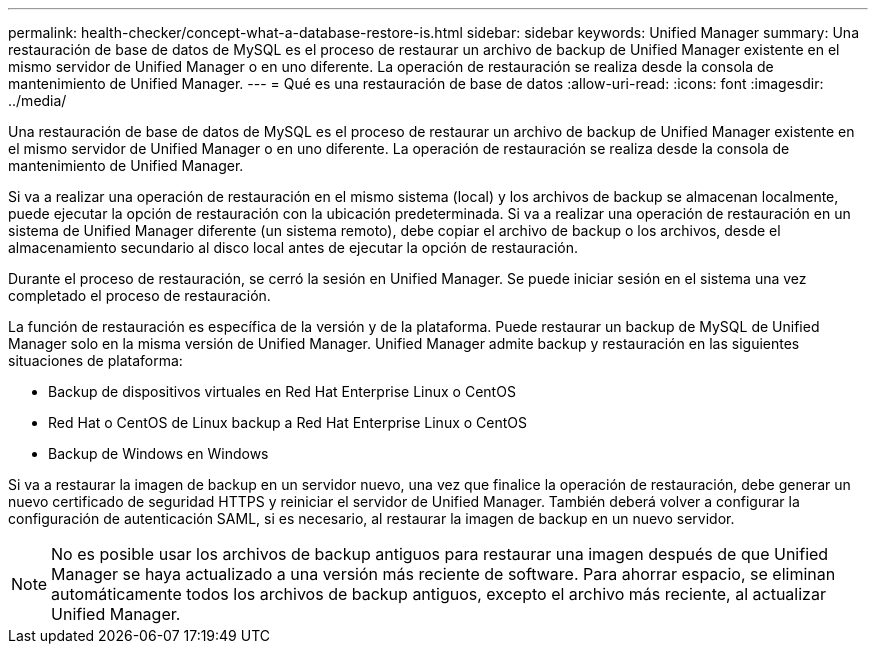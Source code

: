 ---
permalink: health-checker/concept-what-a-database-restore-is.html 
sidebar: sidebar 
keywords: Unified Manager 
summary: Una restauración de base de datos de MySQL es el proceso de restaurar un archivo de backup de Unified Manager existente en el mismo servidor de Unified Manager o en uno diferente. La operación de restauración se realiza desde la consola de mantenimiento de Unified Manager. 
---
= Qué es una restauración de base de datos
:allow-uri-read: 
:icons: font
:imagesdir: ../media/


[role="lead"]
Una restauración de base de datos de MySQL es el proceso de restaurar un archivo de backup de Unified Manager existente en el mismo servidor de Unified Manager o en uno diferente. La operación de restauración se realiza desde la consola de mantenimiento de Unified Manager.

Si va a realizar una operación de restauración en el mismo sistema (local) y los archivos de backup se almacenan localmente, puede ejecutar la opción de restauración con la ubicación predeterminada. Si va a realizar una operación de restauración en un sistema de Unified Manager diferente (un sistema remoto), debe copiar el archivo de backup o los archivos, desde el almacenamiento secundario al disco local antes de ejecutar la opción de restauración.

Durante el proceso de restauración, se cerró la sesión en Unified Manager. Se puede iniciar sesión en el sistema una vez completado el proceso de restauración.

La función de restauración es específica de la versión y de la plataforma. Puede restaurar un backup de MySQL de Unified Manager solo en la misma versión de Unified Manager. Unified Manager admite backup y restauración en las siguientes situaciones de plataforma:

* Backup de dispositivos virtuales en Red Hat Enterprise Linux o CentOS
* Red Hat o CentOS de Linux backup a Red Hat Enterprise Linux o CentOS
* Backup de Windows en Windows


Si va a restaurar la imagen de backup en un servidor nuevo, una vez que finalice la operación de restauración, debe generar un nuevo certificado de seguridad HTTPS y reiniciar el servidor de Unified Manager. También deberá volver a configurar la configuración de autenticación SAML, si es necesario, al restaurar la imagen de backup en un nuevo servidor.

[NOTE]
====
No es posible usar los archivos de backup antiguos para restaurar una imagen después de que Unified Manager se haya actualizado a una versión más reciente de software. Para ahorrar espacio, se eliminan automáticamente todos los archivos de backup antiguos, excepto el archivo más reciente, al actualizar Unified Manager.

====